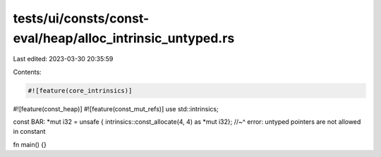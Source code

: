 tests/ui/consts/const-eval/heap/alloc_intrinsic_untyped.rs
==========================================================

Last edited: 2023-03-30 20:35:59

Contents:

.. code-block:: rs

    #![feature(core_intrinsics)]
#![feature(const_heap)]
#![feature(const_mut_refs)]
use std::intrinsics;

const BAR: *mut i32 = unsafe { intrinsics::const_allocate(4, 4) as *mut i32};
//~^ error: untyped pointers are not allowed in constant

fn main() {}


